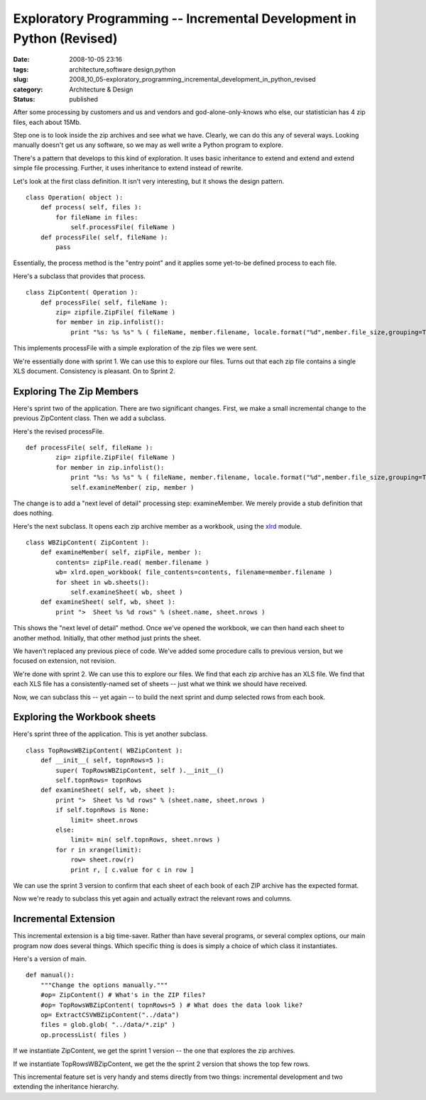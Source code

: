 Exploratory Programming -- Incremental Development in Python (Revised)
======================================================================

:date: 2008-10-05 23:16
:tags: architecture,software design,python
:slug: 2008_10_05-exploratory_programming_incremental_development_in_python_revised
:category: Architecture & Design
:status: published







After some processing by customers and us and vendors and god-alone-only-knows who else, our statistician has 4 zip files, each about 15Mb.



Step one is to look inside the zip archives and see what we have.  Clearly, we can do this any of several ways.  Looking manually doesn't get us any software, so we may as well write  a Python program to explore.



There's a pattern that develops to this kind of exploration.  It uses basic inheritance to extend and extend and extend simple file processing.  Further, it uses inheritance to extend instead of rewrite.



Let's look at the first class definition.  It isn't very interesting, but it shows the design pattern.

::

    class Operation( object ):
        def process( self, files ):
            for fileName in files:
                self.processFile( fileName )
        def processFile( self, fileName ):
            pass





Essentially, the process method is the "entry point" and it applies some yet-to-be defined process to each file.



Here's a subclass that provides that process.


::

    class ZipContent( Operation ):
        def processFile( self, fileName ):
            zip= zipfile.ZipFile( fileName )
            for member in zip.infolist():
                print "%s: %s %s" % ( fileName, member.filename, locale.format("%d",member.file_size,grouping=True) )





This implements processFile with a simple exploration of the zip files we were sent.  



We're essentially done with sprint 1.  We can use this to explore our files.  Turns out that each zip file contains a single XLS document.  Consistency is pleasant.  On to Sprint 2.



Exploring The Zip Members
--------------------------



Here's sprint two of the application.  There are two significant changes.  First, we make a small incremental change to the previous ZipContent class.  Then we add a subclass.



Here's the revised processFile.

::

    def processFile( self, fileName ):
            zip= zipfile.ZipFile( fileName )
            for member in zip.infolist():
                print "%s: %s %s" % ( fileName, member.filename, locale.format("%d",member.file_size,grouping=True) )
                self.examineMember( zip, member )





The change is to add a "next level of detail" processing step: examineMember.  We merely provide a stub definition that does nothing.



Here's the next subclass.  It opens each zip archive member as a workbook, using the `xlrd <http://www.lexicon.net/sjmachin/xlrd.htm>`_  module.





::

    class WBZipContent( ZipContent ):
        def examineMember( self, zipFile, member ):
            contents= zipFile.read( member.filename )
            wb= xlrd.open_workbook( file_contents=contents, filename=member.filename )
            for sheet in wb.sheets():
                self.examineSheet( wb, sheet )
        def examineSheet( self, wb, sheet ):
            print ">  Sheet %s %d rows" % (sheet.name, sheet.nrows )






This shows the "next level of detail" method.  Once we've opened the workbook, we can then hand each sheet to another method.  Initially, that other method just prints the sheet.




We haven't replaced any previous piece of code.  We've added some procedure calls to previous version, but we focused on extension, not revision.




We're done with sprint 2.  We can use this to explore our files.  We find that each zip archive has an XLS file.  We find that each XLS file has a consistently-named set of sheets -- just what we think we should have received.  




Now, we can subclass this -- yet again -- to build the next sprint and dump selected rows from each book.




Exploring the Workbook sheets
------------------------------




Here's sprint three of the application.  This is yet another subclass.




::

    class TopRowsWBZipContent( WBZipContent ):
        def __init__( self, topnRows=5 ):
            super( TopRowsWBZipContent, self ).__init__()
            self.topnRows= topnRows
        def examineSheet( self, wb, sheet ):
            print ">  Sheet %s %d rows" % (sheet.name, sheet.nrows )
            if self.topnRows is None:
                limit= sheet.nrows
            else:
                limit= min( self.topnRows, sheet.nrows )
            for r in xrange(limit):
                row= sheet.row(r)
                print r, [ c.value for c in row ]





We can use the sprint 3 version to confirm that each sheet of each book of each ZIP archive has the expected format.  



Now we're ready to subclass this yet again and actually extract the relevant rows and columns.



Incremental Extension
---------------------



This incremental extension is a big time-saver.  Rather than have several programs, or several complex options, our main program now does several things.  Which specific thing is does is simply a choice of which class it instantiates.



Here's a version of main.

::

    def manual():
        """Change the options manually."""
        #op= ZipContent() # What's in the ZIP files?
        #op= TopRowsWBZipContent( topnRows=5 ) # What does the data look like?
        op= ExtractCSVWBZipContent("../data")
        files = glob.glob( "../data/*.zip" )
        op.processList( files )





If we instantiate ZipContent, we get the sprint 1 version -- the one that explores the zip archives.



If we instantiate TopRowsWBZipContent, we get the the sprint 2 version that shows the top few rows.



This incremental feature set is very handy and stems directly from two things: incremental development and two extending the inheritance hierarchy. 






